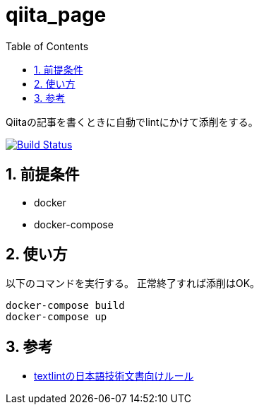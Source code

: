 :toc: left
:sectnums:

= qiita_page

Qiitaの記事を書くときに自動でlintにかけて添削をする。

image:https://travis-ci.org/jiro4989/qiita_page.svg?branch=master["Build Status", link="https://travis-ci.org/jiro4989/qiita_page"]

== 前提条件

* docker
* docker-compose

== 使い方

以下のコマンドを実行する。
正常終了すれば添削はOK。

[source,bash]
docker-compose build
docker-compose up

== 参考

* https://github.com/textlint-ja/textlint-rule-preset-ja-technical-writing[textlintの日本語技術文書向けルール]
